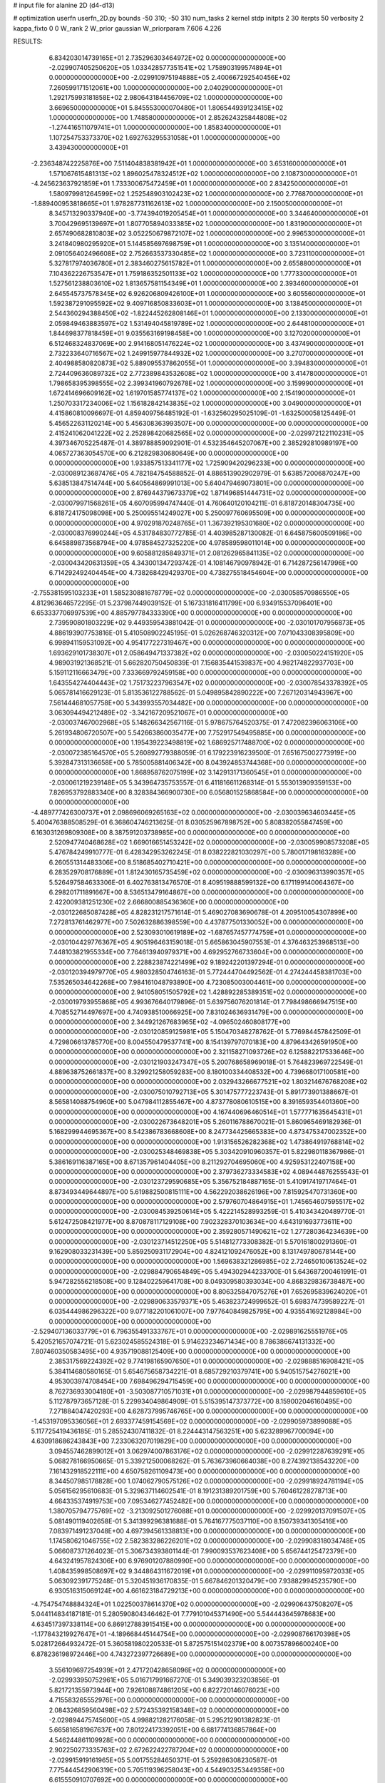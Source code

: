 # input file for alanine 2D (d4-d13)

# optimization
userfn       userfn_2D.py
bounds       -50 310; -50 310
num_tasks    2
kernel       stdp
initpts      2 30
iterpts      50
verbosity    2
kappa_fixto  0 0
W_rank       2
W_prior      gaussian
W_priorparam 7.606 4.226



RESULTS:
  6.834203014739165E+01  2.735296303464972E+02  0.000000000000000E+00      -2.029907405250620E+05
  1.033428577351541E+02  1.758903199574894E+01  0.000000000000000E+00      -2.029910975194888E+05
  2.400667292540456E+02  7.260599171512061E+00  1.000000000000000E+00       2.040290000000000E+01
  1.292175993181858E+02  2.980643184456709E+02  1.000000000000000E+00       3.669650000000000E+01
  5.845553000070480E+01  1.806544939123415E+02  1.000000000000000E+00       1.748580000000000E+01
  2.852624325844808E+02 -1.274416511079741E+01  1.000000000000000E+00       1.858340000000000E+01
  1.107254753373370E+02  1.692763295531058E+01  1.000000000000000E+00       3.439430000000000E+01
 -2.236348742225876E+00  7.511404838381942E+01  1.000000000000000E+00       3.653160000000000E+01
  1.571067615481313E+02  1.896025478324512E+02  1.000000000000000E+00       2.108730000000000E+01
 -4.245623637921859E+01  1.733300675472459E+01  1.000000000000000E+00       2.834250000000000E+01
  1.580979981264599E+02  1.252548903102423E+02  1.000000000000000E+00       2.776870000000000E+01
 -1.889400953818665E+01  1.978287731162613E+02  1.000000000000000E+00       2.150050000000000E+01
  8.345713290337940E+00 -3.774394019205454E+01  1.000000000000000E+00       3.344640000000000E+01
  3.700429695139697E+01  1.807705894033385E+02  1.000000000000000E+00       1.831900000000000E+01
  2.657490682810803E+02  3.052250679872107E+02  1.000000000000000E+00       2.996530000000000E+01
  3.241840980295920E+01  5.144585697698759E+01  1.000000000000000E+00       3.135140000000000E+01
  2.091056402496608E+02  2.752663537330485E+02  1.000000000000000E+00       3.723110000000000E+01
  5.327817974036780E+01  2.383460275615782E+01  1.000000000000000E+00       2.655880000000000E+01
  7.104362226753547E+01  1.759186352501133E+02  1.000000000000000E+00       1.777330000000000E+01
  1.527561238803610E+02  1.813657581154349E+01  1.000000000000000E+00       2.393460000000000E+01
  2.645545737578345E+02  6.926206809426100E+01  1.000000000000000E+00       3.605560000000000E+01
  1.592387291095592E+02  9.409716850833603E+01  1.000000000000000E+00       3.138450000000000E+01
  2.544360294388450E+02 -1.822445262808146E+01  1.000000000000000E+00       2.133000000000000E+01
  2.059849463883597E+02  1.531494045819789E+02  1.000000000000000E+00       2.644810000000000E+01
  1.844698377818459E+01  9.035563169198458E+00  1.000000000000000E+00       3.127020000000000E+01
  6.512468324837069E+00  2.914168051476224E+02  1.000000000000000E+00       3.437490000000000E+01
  2.732233640716567E+02  1.249915977844932E+02  1.000000000000000E+00       3.270700000000000E+01
  2.404988580820873E+02  5.889095537862055E+01  1.000000000000000E+00       3.394830000000000E+01
  2.724409636089732E+02  2.772389843532608E+02  1.000000000000000E+00       3.414780000000000E+01
  1.798658395398555E+02  2.399341960792678E+02  1.000000000000000E+00       3.159990000000000E+01
  1.672414696609162E+02  1.619701585774137E+02  1.000000000000000E+00       2.154190000000000E+01
  1.250703317234006E+02  1.156182842143835E+02  1.000000000000000E+00       3.049000000000000E+01       4.415860810096697E-01  4.859409756485192E-01      -1.632560295025109E-01 -1.632500058125449E-01  5.456522631120214E+00  5.456308363993507E+00  0.000000000000000E+00  0.000000000000000E+00
  2.415241062041222E+02  2.252898420682565E+02  0.000000000000000E+00      -2.029972122110231E+05       4.397346705225487E-01  4.389788859092901E-01       4.532354645207067E+00  2.385292810989197E+00  4.065727363054570E+00  6.212829830680649E+00  0.000000000000000E+00  0.000000000000000E+00
  1.933857513341177E+02  1.725909420296233E+00  0.000000000000000E+00      -2.030089123687476E+05       4.782184754588852E-01  4.886513902902979E-01       5.638572006870247E+00  5.638513847514744E+00  5.640564869991013E+00  5.640479469073801E+00  0.000000000000000E+00  0.000000000000000E+00
  2.876944379673379E+02  1.871496851444731E+02  0.000000000000000E+00      -2.030079971568261E+05       4.607095994747440E-01  4.760640120104211E-01       6.818720148304735E+00  6.818724175098098E+00  5.250095514249027E+00  5.250097760695509E+00  0.000000000000000E+00  0.000000000000000E+00
  4.970291870248765E+01  1.367392195301680E+02  0.000000000000000E+00      -2.030008376990244E+05       4.531784830772785E-01  4.403985287130082E-01       6.645875600509186E+00  6.645889873568794E+00  4.978584527325220E+00  4.978589598011014E+00  0.000000000000000E+00  0.000000000000000E+00
  9.605881285849371E+01  2.081262965841135E+02  0.000000000000000E+00      -2.030043420631359E+05       4.343001347293742E-01  4.108146790978942E-01       6.714287256147996E+00  6.714292492404454E+00  4.738268429429370E+00  4.738275518454604E+00  0.000000000000000E+00  0.000000000000000E+00
 -2.755381595103233E+01  1.585230881678779E+02  0.000000000000000E+00      -2.030058570986550E+05       4.812963646572295E-01  5.237987449039152E-01       5.167331816411799E+00  6.934915537096401E+00  6.653337706997539E+00  4.885797784333390E+00  0.000000000000000E+00  0.000000000000000E+00
  2.739590801803229E+02  9.449359543881042E-01  0.000000000000000E+00      -2.030101707956873E+05       4.886193907753816E-01  5.410508902245195E-01       5.026268746320312E+00  7.071043308395809E+00  6.998941159531092E+00  4.954177227319467E+00  0.000000000000000E+00  0.000000000000000E+00
  1.693629101738307E+01  2.058649471337382E+02  0.000000000000000E+00      -2.030050224151920E+05       4.989031921368521E-01  5.662820750450839E-01       7.156835441539837E+00  4.982174822937703E+00  5.159112116663479E+00  7.333669792459158E+00  0.000000000000000E+00  0.000000000000000E+00
  1.643554274404443E+02  1.751732237963547E+02  0.000000000000000E+00      -2.030078543378392E+05       5.065781416629123E-01  5.813536122788562E-01       5.049895842890222E+00  7.267120314943967E+00  7.561444681057758E+00  5.343993557034482E+00  0.000000000000000E+00  0.000000000000000E+00
  3.063094494212489E+02 -3.342167209521067E+01  0.000000000000000E+00      -2.030037467002968E+05       5.148266342567116E-01  5.978675764520375E-01       7.472082396063106E+00  5.261934806720507E+00  5.542663860035477E+00  7.752917549495885E+00  0.000000000000000E+00  0.000000000000000E+00
  1.195439223498819E+02  1.686925717488700E+02  0.000000000000000E+00      -2.030072385164570E+05       5.260892779388059E-01  6.179223916239500E-01       7.651675002773919E+00  5.392847313136658E+00  5.785005881406342E+00  8.043924853744368E+00  0.000000000000000E+00  0.000000000000000E+00
  1.868958762075199E+02  3.142913171360545E+01  0.000000000000000E+00      -2.030061219239148E+05       5.343964735753557E-01  6.411816611268314E-01       5.553013909359153E+00  7.826953792883340E+00  8.328384366900730E+00  6.056801525868584E+00  0.000000000000000E+00  0.000000000000000E+00
 -4.489777426300737E+01  2.098696069265163E+02  0.000000000000000E+00      -2.030039634603445E+05       5.400476388508529E-01  6.368604746213625E-01       8.030525967898752E+00  5.808382055847459E+00  6.163031269809308E+00  8.387591203738985E+00  0.000000000000000E+00  0.000000000000000E+00
  2.520947740468628E+02  1.669016651453242E+02  0.000000000000000E+00      -2.030059908573208E+05       5.476784249910777E-01  6.428342953262245E-01       8.038222821030297E+00  5.780017198163289E+00  6.260551314483306E+00  8.518685402710421E+00  0.000000000000000E+00  0.000000000000000E+00
  6.283529708176889E+01  1.812430165735459E+02  0.000000000000000E+00      -2.030096313990357E+05       5.526497584633306E-01  6.402763813476570E-01       8.409519888599132E+00  6.171199140064367E+00  6.298201711891667E+00  8.536513479164867E+00  0.000000000000000E+00  0.000000000000000E+00
  2.422009381251230E+02  2.666800885436360E+00  0.000000000000000E+00      -2.030122685087428E+05       4.828231217571614E-01  5.469027083690678E-01       4.209510054307899E+00  7.272813761462977E+00  7.502632886398559E+00  4.437877501330052E+00  0.000000000000000E+00  0.000000000000000E+00
  2.523093010619189E+02 -1.687657457774759E+01  0.000000000000000E+00      -2.030104429776367E+05       4.905196463159018E-01  5.665863045907553E-01       4.376463253968513E+00  7.448103821955334E+00  7.764613940979371E+00  4.692952766733604E+00  0.000000000000000E+00  0.000000000000000E+00
  2.228823874221499E+02  9.189242201397294E-01  0.000000000000000E+00      -2.030120394979770E+05       4.980328504746163E-01  5.772444704492562E-01       4.274244458381703E+00  7.535265034642268E+00  7.984161048793890E+00  4.723085003004461E+00  0.000000000000000E+00  0.000000000000000E+00
  2.941058051505792E+02  1.428892285389351E+02  0.000000000000000E+00      -2.030019793955868E+05       4.993676640179896E-01  5.639756076201814E-01       7.798498666947515E+00  4.708552714497697E+00  4.740938510066925E+00  7.831024636931479E+00  0.000000000000000E+00  0.000000000000000E+00
  2.344921267683965E+02 -4.096502460808177E+00  0.000000000000000E+00      -2.030120859125981E+05       5.150470348278762E-01  5.776984457842509E-01       4.729806613785770E+00  8.004550479537741E+00  8.154139797070183E+00  4.879643426591950E+00  0.000000000000000E+00  0.000000000000000E+00
  2.321158271093726E+02  6.125882217533646E+00  0.000000000000000E+00      -2.030121903247347E+05       5.200768658969018E-01  5.764823969722549E-01       4.889638752661837E+00  8.329921258059283E+00  8.180100334408532E+00  4.739668017100581E+00  0.000000000000000E+00  0.000000000000000E+00
  2.032943266677521E+02  1.803214676768208E+02  0.000000000000000E+00      -2.030075010792713E+05       5.301475777223743E-01  5.891773901388667E-01       8.565814088754960E+00  5.047984112855467E+00  4.873778080610515E+00  8.391659354401360E+00  0.000000000000000E+00  0.000000000000000E+00
  4.167440696460514E+01  1.577771635645431E+01  0.000000000000000E+00      -2.030022673648201E+05       5.260116788670021E-01  5.860965469182936E-01       5.168299944695367E+00  8.542386783668608E+00  8.247734425665383E+00  4.873475347002352E+00  0.000000000000000E+00  0.000000000000000E+00
  1.913156526282368E+02  1.473864919768814E+02  0.000000000000000E+00      -2.030025348469838E+05       5.303420910960357E-01  5.822980118367986E-01       5.386169116387165E+00  8.671357961404405E+00  8.211292704695060E+00  4.925953122407158E+00  0.000000000000000E+00  0.000000000000000E+00
  2.379736273334583E+02  4.089444876255543E-01  0.000000000000000E+00      -2.030123729590685E+05       5.356752184887165E-01  5.410917419717464E-01       8.873493449644897E+00  5.619882500815111E+00  4.562292038626196E+00  7.815925470731360E+00  0.000000000000000E+00  0.000000000000000E+00
  2.579760704864915E+01  1.745654607595517E+02  0.000000000000000E+00      -2.030084539250614E+05       5.422214528993259E-01  5.410343420489770E-01       5.612472508421977E+00  8.870878117129108E+00  7.902328370103634E+00  4.643191693773611E+00  0.000000000000000E+00  0.000000000000000E+00
  2.359280571490621E+02  1.277280364234639E+00  0.000000000000000E+00      -2.030123714512250E+05       5.514812773308382E-01  5.570161800291360E-01       9.162908033231439E+00  5.859250931172904E+00  4.824121092476052E+00  8.131749780678144E+00  0.000000000000000E+00  0.000000000000000E+00
  1.569638321286985E+02  2.724650100613524E+02  0.000000000000000E+00      -2.029884790654849E+05       5.494302944233700E-01  5.643687200461991E-01       5.947282556218508E+00  9.128402259641708E+00  8.049309580393034E+00  4.868329836738487E+00  0.000000000000000E+00  0.000000000000000E+00
  8.806325847075276E+01  7.652695839624020E+01  0.000000000000000E+00      -2.029890633579371E+05       5.463823724999652E-01  5.698374739589227E-01       6.035444986296322E+00  9.077182201061007E+00  7.977640849825795E+00  4.935541692128984E+00  0.000000000000000E+00  0.000000000000000E+00
 -2.529407136033779E+01  6.796355491333767E+01  0.000000000000000E+00      -2.029891625551976E+05       5.420521657074721E-01  5.623024585524318E-01       5.914623234671434E+00  8.786386674131332E+00  7.807460350583495E+00  4.935719088125409E+00  0.000000000000000E+00  0.000000000000000E+00
  2.385317569224392E+02  9.774198165907650E+01  0.000000000000000E+00      -2.029888516908421E+05       5.384114680580165E-01  5.654675658734221E-01       8.685729210379741E+00  5.940515754276021E+00  4.953003974708454E+00  7.698496294715459E+00  0.000000000000000E+00  0.000000000000000E+00
  8.762736933004180E+01 -3.503087710571031E+01  0.000000000000000E+00      -2.029987944859610E+05       5.112787973657128E-01  5.229934049864909E-01       5.515395147373772E+00  8.159002046160495E+00  7.271884047420293E+00  4.628737995746765E+00  0.000000000000000E+00  0.000000000000000E+00
 -1.453197095336056E+01  2.693377459154569E+02  0.000000000000000E+00      -2.029905973899088E+05       5.117725419436185E-01  5.285524307411832E-01       8.224443147563251E+00  5.623289967700094E+00  4.630918686243843E+00  7.233063207019829E+00  0.000000000000000E+00  0.000000000000000E+00
  3.094557462899012E+01  3.062974007863176E+02  0.000000000000000E+00      -2.029912287639291E+05       5.068278166950665E-01  5.339212500068262E-01       5.763673960664038E+00  8.274392138543220E+00  7.161432918522111E+00  4.650758261109473E+00  0.000000000000000E+00  0.000000000000000E+00
  8.344507985178828E+00  1.074062790575126E+02  0.000000000000000E+00      -2.029918924781194E+05       5.056156295610683E-01  5.329637114602541E-01       8.191231389201759E+00  5.760461228278713E+00  4.664335374919753E+00  7.095346277452482E+00  0.000000000000000E+00  0.000000000000000E+00
  1.380705794775769E+02 -3.213092501276088E+01  0.000000000000000E+00      -2.029920137091507E+05       5.081490119402658E-01  5.341399296381688E-01       5.764167775037110E+00  8.150739341305416E+00  7.083971491237048E+00  4.697394561338813E+00  0.000000000000000E+00  0.000000000000000E+00
  1.174580621046755E+02  2.582383286226201E+02  0.000000000000000E+00      -2.029908318034748E+05       5.066087371264023E-01  5.306734393801144E-01       7.990093537623408E+00  5.656744125472379E+00  4.643241957824306E+00  6.976901207880990E+00  0.000000000000000E+00  0.000000000000000E+00
  1.408435998508697E+02  9.344864311672019E+01  0.000000000000000E+00      -2.029911095972033E+05       5.063092391775248E-01  5.320451936170835E-01       5.667846201320479E+00  7.938829945235790E+00  6.930516315069124E+00  4.661623184729213E+00  0.000000000000000E+00  0.000000000000000E+00
 -4.754754748884324E+01  1.022500378614370E+02  0.000000000000000E+00      -2.029906437508207E+05       5.044114834187181E-01  5.280590804346462E-01       7.779101045371490E+00  5.544443645978683E+00  4.634517397338114E+00  6.869127883915415E+00  0.000000000000000E+00  0.000000000000000E+00
 -1.177843219927647E+01 -4.189668445144754E+00  0.000000000000000E+00      -2.029908766170398E+05       5.028172664932472E-01  5.360581980220533E-01       5.872575151402379E+00  8.007357896600240E+00  6.878236198972446E+00  4.743272397726689E+00  0.000000000000000E+00  0.000000000000000E+00
  3.556109697254939E+01  2.471720428658096E+02  0.000000000000000E+00      -2.029933950752961E+05       5.016717991667270E-01  5.349039323203856E-01       5.821721355973944E+00  7.926108874861205E+00  6.822720146076023E+00  4.715583265552976E+00  0.000000000000000E+00  0.000000000000000E+00
  2.084326859560498E+02  2.572435392158348E+02  0.000000000000000E+00      -2.029894475745600E+05       4.998821282176058E-01  5.295212901382823E-01       5.665816581967637E+00  7.801224173392051E+00  6.681774136857864E+00  4.546244861109928E+00  0.000000000000000E+00  0.000000000000000E+00
  2.902250273335763E+02  2.672622422787204E+02  0.000000000000000E+00      -2.029915919161965E+05       5.001755284650371E-01  5.259286308230587E-01       7.775444542906319E+00  5.705119396258043E+00  4.544903253449358E+00  6.615550910707692E+00  0.000000000000000E+00  0.000000000000000E+00
  1.952657318122085E+02  8.715910835462260E+01  0.000000000000000E+00      -2.029912287895038E+05       5.007221892484888E-01  5.282731290988840E-01       7.768288269704746E+00  5.737413378643127E+00  4.572657273953345E+00  6.604206399853305E+00  0.000000000000000E+00  0.000000000000000E+00
  9.624250101412365E+01  1.238180380032309E+02  0.000000000000000E+00      -2.029965427162934E+05       5.027235218987657E-01  5.301411328315567E-01       7.764634317848973E+00  5.743285441541570E+00  4.593922584727435E+00  6.615012624110868E+00  0.000000000000000E+00  0.000000000000000E+00
  4.766105732199711E+01  8.883261790622103E+01  0.000000000000000E+00      -2.029905124383044E+05       4.903218727469776E-01  4.982181639114062E-01       5.314726720673271E+00  7.280427021395120E+00  6.209626664294491E+00  4.244341163583953E+00  0.000000000000000E+00  0.000000000000000E+00
 -4.475631200171542E+01  1.797238225503642E+02  0.000000000000000E+00      -2.030085092003413E+05       4.948101623781347E-01  5.043769789474196E-01       5.367547720025946E+00  7.376903739427393E+00  6.294651329126104E+00  4.285219402728827E+00  0.000000000000000E+00  0.000000000000000E+00
  1.841377948463440E+02 -5.000000000000000E+01  0.000000000000000E+00      -2.029933998658268E+05       4.920831023471434E-01  5.025801407787925E-01       5.325123133219645E+00  7.306307504987659E+00  6.228177642830408E+00  4.247055588850851E+00  0.000000000000000E+00  0.000000000000000E+00
 -1.060833866888086E+01  1.822811741045807E+02  0.000000000000000E+00      -2.030077653807466E+05       4.975975143313163E-01  5.045599506145686E-01       7.366987246391922E+00  5.353849706754155E+00  4.274148500468240E+00  6.287539572958427E+00  0.000000000000000E+00  0.000000000000000E+00
  1.480087059959971E+02  2.261711624559277E+02  0.000000000000000E+00      -2.029986177451195E+05       4.976329018079438E-01  5.086013025367810E-01       7.389991702879518E+00  5.390259772518462E+00  4.305412443761441E+00  6.301209009891318E+00  0.000000000000000E+00  0.000000000000000E+00